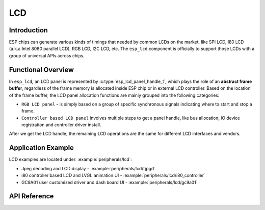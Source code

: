 LCD
===

Introduction
------------

ESP chips can generate various kinds of timings that needed by common LCDs on the market, like SPI LCD, I80 LCD (a.k.a Intel 8080 parallel LCD), RGB LCD, I2C LCD, etc. The ``esp_lcd`` component is officially to support those LCDs with a group of universal APIs across chips.

Functional Overview
-------------------

In ``esp_lcd``, an LCD panel is represented by :c:type:`esp_lcd_panel_handle_t`, which plays the role of an **abstract frame buffer**, regardless of the frame memory is allocated inside ESP chip or in external LCD controller. Based on the location of the frame buffer, the LCD panel allocation functions are mainly grouped into the following categories:

-  ``RGB LCD panel`` - is simply based on a group of specific synchronous signals indicating where to start and stop a frame.

-  ``Controller based LCD panel`` involves multiple steps to get a panel handle, like bus allocation, IO device registration and controller driver install.

After we get the LCD handle, the remaining LCD operations are the same for different LCD interfaces and vendors.

Application Example
-------------------

LCD examples are located under: :example:`peripherals/lcd`:

* Jpeg decoding and LCD display - :example:`peripherals/lcd/tjpgd`
* i80 controller based LCD and LVGL animation UI - :example:`peripherals/lcd/i80_controller`
* GC9A01 user customized driver and dash board UI - :example:`peripherals/lcd/gc9a01`

API Reference
-------------

.. include-build-file:: inc/lcd_types.inc
.. include-build-file:: inc/esp_lcd_types.inc
.. include-build-file:: inc/esp_lcd_panel_io.inc
.. include-build-file:: inc/esp_lcd_panel_ops.inc
.. include-build-file:: inc/esp_lcd_panel_rgb.inc
.. include-build-file:: inc/esp_lcd_panel_vendor.inc
